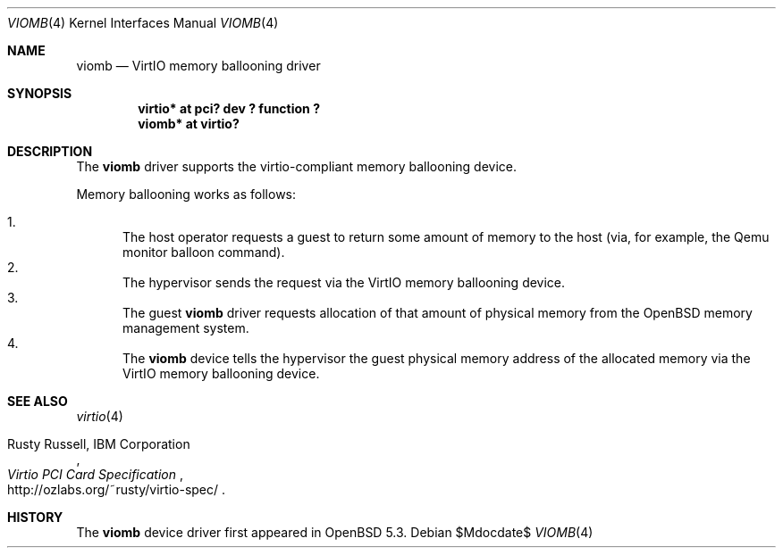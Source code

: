 .\"	$NetBSD: viomb.4,v 1.2 2011/11/26 22:36:14 wiz Exp $
.\"	$OpenBSD: src/share/man/man4/viomb.4,v 1.1 2013/01/12 13:02:22 sf Exp $
.\" Copyright (c) 2012 Dinar Talypov <dinar@i-nk.ru>
.\" Copyright (C) 2011 Minoura Makoto.
.\" All rights reserved.
.\"
.\" Redistribution and use in source and binary forms, with or without
.\" modification, are permitted provided that the following conditions
.\" are met:
.\" 1. Redistributions of source code must retain the above copyright
.\"    notice, this list of conditions and the following disclaimer.
.\" 2. Redistributions in binary form must reproduce the above copyright
.\"    notice, this list of conditions and the following disclaimer in the
.\"    documentation and/or other materials provided with the distribution.
.\"
.\" THIS SOFTWARE IS PROVIDED BY THE AUTHOR ``AS IS'' AND ANY EXPRESS OR
.\" IMPLIED WARRANTIES, INCLUDING, BUT NOT LIMITED TO, THE IMPLIED WARRANTIES
.\" OF MERCHANTABILITY AND FITNESS FOR A PARTICULAR PURPOSE ARE DISCLAIMED.
.\" IN NO EVENT SHALL THE AUTHOR BE LIABLE FOR ANY DIRECT, INDIRECT,
.\" INCIDENTAL, SPECIAL, EXEMPLARY, OR CONSEQUENTIAL DAMAGES (INCLUDING,
.\" BUT NOT LIMITED TO, PROCUREMENT OF SUBSTITUTE GOODS OR SERVICES;
.\" LOSS OF USE, DATA, OR PROFITS; OR BUSINESS INTERRUPTION) HOWEVER CAUSED
.\" AND ON ANY THEORY OF LIABILITY, WHETHER IN CONTRACT, STRICT LIABILITY,
.\" OR TORT (INCLUDING NEGLIGENCE OR OTHERWISE) ARISING IN ANY WAY
.\" OUT OF THE USE OF THIS SOFTWARE, EVEN IF ADVISED OF THE POSSIBILITY OF
.\" SUCH DAMAGE.
.\"
.Dd $Mdocdate$
.Dt VIOMB 4
.Os
.Sh NAME
.Nm viomb
.Nd VirtIO memory ballooning driver
.Sh SYNOPSIS
.Cd "virtio* at pci? dev ? function ?"
.Cd "viomb*  at virtio?"
.Sh DESCRIPTION
The
.Nm
driver supports the virtio-compliant memory ballooning device.
.Pp
Memory ballooning works as follows:
.Pp
.Bl -enum -compact
.It
The host operator requests a guest to return some amount of memory to the host
(via, for example, the Qemu monitor balloon command).
.It
The hypervisor sends the request via the VirtIO memory ballooning device.
.It
The guest
.Nm
driver requests allocation of that amount of physical memory from the
.Ox
memory management system.
.It
The
.Nm
device tells the hypervisor the guest physical memory address of the
allocated memory via the VirtIO memory ballooning device.
.El
.Sh SEE ALSO
.Xr virtio 4
.Rs
.%A Rusty Russell, IBM Corporation
.%T Virtio PCI Card Specification
.%U http://ozlabs.org/~rusty/virtio-spec/
.Re
.Sh HISTORY
The
.Nm
device driver first appeared in
.Ox 5.3 .
